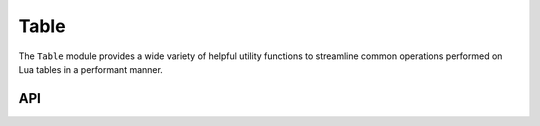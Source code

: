 Table
=====

The ``Table`` module provides a wide variety of helpful utility functions to streamline common
operations performed on Lua tables in a performant manner.

API
---

.. lua:autoobject:: Lua.Table
   :members:
